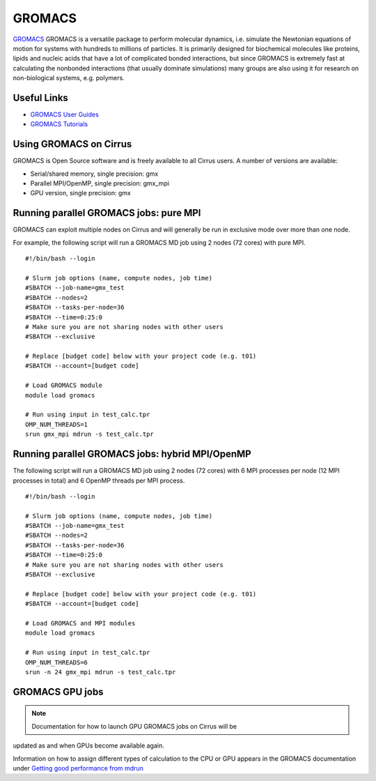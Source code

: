 GROMACS
=======

`GROMACS <http://www.gromacs.org/>`__ GROMACS is a versatile package to
perform molecular dynamics, i.e. simulate the Newtonian equations of
motion for systems with hundreds to millions of particles.  It is
primarily designed for biochemical molecules like proteins, lipids
and nucleic acids that have a lot of complicated bonded interactions,
but since GROMACS is extremely fast at calculating the nonbonded
interactions (that usually dominate simulations) many groups are
also using it for research on non-biological systems, e.g. polymers.

Useful Links
------------

* `GROMACS User Guides <http://manual.gromacs.org/documentation/>`__
* `GROMACS Tutorials <http://www.gromacs.org/Documentation/Tutorials>`__

Using GROMACS on Cirrus
-----------------------

GROMACS is Open Source software and is freely available to all Cirrus users.
A number of versions are available:

* Serial/shared memory, single precision: gmx
* Parallel MPI/OpenMP, single precision: gmx_mpi
* GPU version, single precision: gmx

Running parallel GROMACS jobs: pure MPI
---------------------------------------

GROMACS can exploit multiple nodes on Cirrus and will generally be run in
exclusive mode over more than one node.

For example, the following script will run a GROMACS MD job using 2 nodes
(72 cores) with pure MPI.

::

   #!/bin/bash --login
   
   # Slurm job options (name, compute nodes, job time)
   #SBATCH --job-name=gmx_test
   #SBATCH --nodes=2
   #SBATCH --tasks-per-node=36
   #SBATCH --time=0:25:0
   # Make sure you are not sharing nodes with other users
   #SBATCH --exclusive
   
   # Replace [budget code] below with your project code (e.g. t01)
   #SBATCH --account=[budget code]
   
   # Load GROMACS module
   module load gromacs

   # Run using input in test_calc.tpr
   OMP_NUM_THREADS=1 
   srun gmx_mpi mdrun -s test_calc.tpr

Running parallel GROMACS jobs: hybrid MPI/OpenMP
------------------------------------------------

The following script will run a GROMACS MD job using 2 nodes
(72 cores) with 6 MPI processes per node (12 MPI processes in
total) and 6 OpenMP threads per MPI process.

::

   #!/bin/bash --login
   
   # Slurm job options (name, compute nodes, job time)
   #SBATCH --job-name=gmx_test
   #SBATCH --nodes=2
   #SBATCH --tasks-per-node=36
   #SBATCH --time=0:25:0
   # Make sure you are not sharing nodes with other users
   #SBATCH --exclusive
   
   # Replace [budget code] below with your project code (e.g. t01)
   #SBATCH --account=[budget code]
   
   # Load GROMACS and MPI modules
   module load gromacs

   # Run using input in test_calc.tpr
   OMP_NUM_THREADS=6
   srun -n 24 gmx_mpi mdrun -s test_calc.tpr

GROMACS GPU jobs
----------------

.. Note:: Documentation for how to launch GPU GROMACS jobs on Cirrus  will be
updated as and when GPUs become available again.


Information on how to assign different types of calculation to the
CPU or GPU appears in the GROMACS documentation under
`Getting good performance from mdrun
<http://manual.gromacs.org/documentation/current/user-guide/mdrun-performance.html>`__

